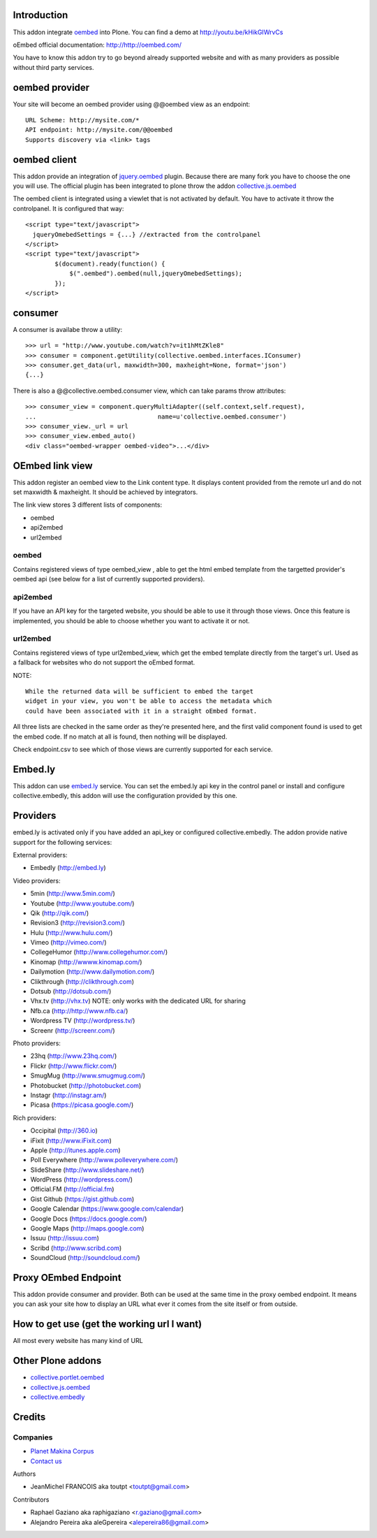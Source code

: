 Introduction
============

This addon integrate oembed_ into Plone. You can find a demo at
http://youtu.be/kHikGIWrvCs

oEmbed official documentation:
http://http://oembed.com/

You have to know this addon try to go beyond already supported website
and with as many providers as possible without third party services.

oembed provider
===============

Your site will become an oembed provider using @@oembed view as an endpoint::

    URL Scheme: http://mysite.com/*
    API endpoint: http://mysite.com/@@oembed
    Supports discovery via <link> tags

oembed client
=============

This addon provide an integration of jquery.oembed_ plugin. Because there are
many fork you have to choose the one you will use. The official plugin has been
integrated to plone throw the addon collective.js.oembed_

The oembed client is integrated using a viewlet that is not activated by
default. You have to activate it throw the controlpanel. It is configured that
way::

    <script type="text/javascript">
      jqueryOmebedSettings = {...} //extracted from the controlpanel
    </script>
    <script type="text/javascript">
            $(document).ready(function() {
                $(".oembed").oembed(null,jqueryOmebedSettings);
            });
    </script>

consumer
========

A consumer is availabe throw a utility::

    >>> url = "http://www.youtube.com/watch?v=it1hMtZKle8"
    >>> consumer = component.getUtility(collective.oembed.interfaces.IConsumer)
    >>> consumer.get_data(url, maxwidth=300, maxheight=None, format='json')
    {...}

There is also a @@collective.oembed.consumer view, which can take params throw
attributes::

    >>> consumer_view = component.queryMultiAdapter((self.context,self.request),
    ...                                 name=u'collective.oembed.consumer')
    >>> consumer_view._url = url
    >>> consumer_view.embed_auto()
    <div class="oembed-wrapper oembed-video">...</div>

OEmbed link view
================

This addon register an oembed view to the Link content type. It displays
content provided from the remote url and do not set maxwidth & maxheight. It
should be achieved by integrators.

The link view stores 3 different lists of components:

* oembed
* api2embed
* url2embed

oembed
------

Contains registered views of type oembed_view , able to get the html
embed template from the targetted provider's oembed api (see below for a
list of currently supported providers).

api2embed
---------

If you have an API key for the targeted website, you should be able to
use it through those views.
Once this feature is implemented, you should be able to choose whether
you want to activate it or not.

url2embed
---------

Contains registered views of type url2embed_view, which get the embed
template directly from the target's url.
Used as a fallback for websites who do not support the oEmbed format.

NOTE::

    While the returned data will be sufficient to embed the target
    widget in your view, you won't be able to access the metadata which
    could have been associated with it in a straight oEmbed format.

All three lists are checked in the same order as they're presented here,
and the first valid component found is used to get the embed code.
If no match at all is found, then nothing will be displayed.

Check endpoint.csv to see which of those views are currently supported for
each service.

Embed.ly
========

This addon can use embed.ly_ service. You can set the embed.ly api key in the
control panel or install and configure collective.embedly, this addon will
use the configuration provided by this one.

Providers
=========

embed.ly is activated only if you have added an api_key or configured
collective.embedly. The addon provide native support for the following services:

External providers:

* Embedly (http://embed.ly)

Video providers:

* 5min (http://www.5min.com/)
* Youtube (http://www.youtube.com/)
* Qik (http://qik.com/)
* Revision3 (http://revision3.com/)
* Hulu (http://www.hulu.com/)
* Vimeo (http://vimeo.com/)
* CollegeHumor (http://www.collegehumor.com/)
* Kinomap (http://wwww.kinomap.com/)
* Dailymotion (http://www.dailymotion.com/)
* Clikthrough (http://clikthrough.com)
* Dotsub (http://dotsub.com/)
* Vhx.tv (http://vhx.tv) NOTE: only works with the dedicated URL for sharing
* Nfb.ca (http://http://www.nfb.ca/)
* Wordpress TV (http://wordpress.tv/)
* Screenr (http://screenr.com/)

Photo providers:

* 23hq (http://www.23hq.com/)
* Flickr (http://www.flickr.com/)
* SmugMug (http://www.smugmug.com/)
* Photobucket (http://photobucket.com)
* Instagr (http://instagr.am/)
* Picasa (https://picasa.google.com/)

Rich providers:

* Occipital (http://360.io)
* iFixit (http://www.iFixit.com)
* Apple (http://itunes.apple.com)
* Poll Everywhere (http://www.polleverywhere.com/)
* SlideShare (http://www.slideshare.net/)
* WordPress (http://wordpress.com/)
* Official.FM (http://official.fm)
* Gist Github (https://gist.github.com)
* Google Calendar (https://www.google.com/calendar)
* Google Docs (https://docs.google.com/)
* Google Maps (http://maps.google.com)
* Issuu (http://issuu.com)
* Scribd (http://www.scribd.com)
* SoundCloud (http://soundcloud.com/)

Proxy OEmbed Endpoint
=====================

This addon provide consumer and provider. Both can be used at the same time
in the proxy oembed endpoint. It means you can ask your site how to display
an URL what ever it comes from the site itself or from outside.


How to get use (get the working url I want)
===========================================

All most every website has many kind of URL

Other Plone addons
==================

* collective.portlet.oembed_
* collective.js.oembed_
* collective.embedly_

Credits
=======

Companies
---------

|makinacom|_

* `Planet Makina Corpus <http://www.makina-corpus.org>`_
* `Contact us <mailto:python@makina-corpus.org>`_


Authors

- JeanMichel FRANCOIS aka toutpt <toutpt@gmail.com>

Contributors

- Raphael Gaziano aka raphigaziano <r.gaziano@gmail.com>
- Alejandro Pereira aka aleGpereira <alepereira86@gmail.com>

.. |makinacom| image:: http://depot.makina-corpus.org/public/logo.gif
.. _makinacom:  http://www.makina-corpus.com
.. _embed.ly: http://embed.ly
.. _oembed: http://oembed.com
.. _jquery.oembed: http://code.google.com/p/jquery-oembed/
.. _collective.portlet.oembed: http://pypi.python.org/pypi/collective.portlet.oembed
.. _collective.js.oembed: http://pypi.python.org/pypi/collective.js.oembed
.. _collective.embedly: http://pypi.python.org/pypi/collective.embedly
